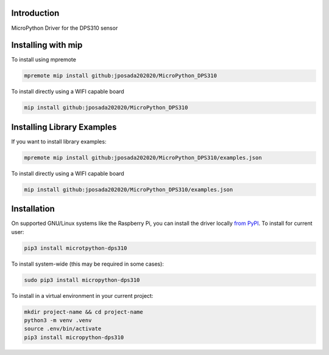 Introduction
============


.. image:: https://img.shields.io/badge/micropython-Ok-purple.svg
    :target: https://micropython.org
    :alt: micropython

.. image:: https://readthedocs.org/projects/micropython-dps310/badge/?version=latest
    :target: https://micropython-dps310.readthedocs.io/
    :alt: Documentation Status

.. image:: https://img.shields.io/pypi/v/micropython-dps310.svg
    :target: https://pypi.python.org/pypi/micropython-dps310
    :alt: PyPi Package

.. image:: https://static.pepy.tech/personalized-badge/micropython-dps310?period=total&units=international_system&left_color=grey&right_color=blue&left_text=Pypi%20Downloads
    :alt: Total PyPI downloads
    :target: https://pepy.tech/project/micropython-dps310

.. image:: https://img.shields.io/badge/code%20style-black-000000.svg
    :target: https://github.com/psf/black
    :alt: Code Style: Black

MicroPython Driver for the DPS310 sensor


Installing with mip
====================

To install using mpremote

.. code-block:: shell

    mpremote mip install github:jposada202020/MicroPython_DPS310

To install directly using a WIFI capable board

.. code-block:: shell

    mip install github:jposada202020/MicroPython_DPS310


Installing Library Examples
============================

If you want to install library examples:

.. code-block:: shell

    mpremote mip install github:jposada202020/MicroPython_DPS310/examples.json

To install directly using a WIFI capable board

.. code-block:: shell

    mip install github:jposada202020/MicroPython_DPS310/examples.json



Installation
=============

On supported GNU/Linux systems like the Raspberry Pi, you can install the driver locally `from
PyPI <https://pypi.org/project/micropython-dps310/>`_.
To install for current user:

.. code-block:: shell

    pip3 install microtpython-dps310

To install system-wide (this may be required in some cases):

.. code-block:: shell

    sudo pip3 install micropython-dps310

To install in a virtual environment in your current project:

.. code-block:: shell

    mkdir project-name && cd project-name
    python3 -m venv .venv
    source .env/bin/activate
    pip3 install micropython-dps310
